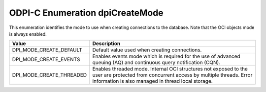 .. _dpiCreateMode:

ODPI-C Enumeration dpiCreateMode
--------------------------------

This enumeration identifies the mode to use when creating connections to the
database. Note that the OCI objects mode is always enabled.

===========================  ==================================================
Value                        Description
===========================  ==================================================
DPI_MODE_CREATE_DEFAULT      Default value used when creating connections.
DPI_MODE_CREATE_EVENTS       Enables events mode which is required for the use
                             of advanced queuing (AQ) and continuous query
                             notification (CQN).
DPI_MODE_CREATE_THREADED     Enables threaded mode. Internal OCI structures not
                             exposed to the user are protected from concurrent
                             access by multiple threads. Error information is
                             also managed in thread local storage.
===========================  ==================================================
